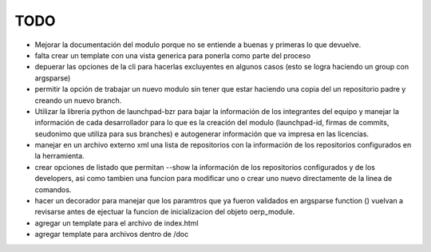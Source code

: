 TODO
====

- Mejorar la documentación del modulo porque no se entiende a buenas y primeras
  lo que devuelve.
- falta crear un template con una vista generica para ponerla como parte del
  proceso
- depuerar las opciones de la cli para hacerlas excluyentes en algunos casos 
  (esto se logra haciendo un group con argsparse)
- permitir la opción de trabajar un nuevo modulo sin tener que estar haciendo
  una copia del un repositorio padre y creando un nuevo branch. 
- Utilizar la libreria python de launchpad-bzr para bajar la información de 
  los integrantes del equipo y manejar la información de cada desarrollador
  para lo que es la creación del modulo (launchpad-id, firmas de commits, 
  seudonimo que utiliza  para sus branches) e autogenerar información que va
  impresa en las licencias.
- manejar en un archivo externo xml una lista de repositorios con la 
  información de los repositorios configurados en la herramienta.
- crear opciones de listado que permitan --show la información de los 
  repositorios configurados y de los developers, asi como tambien una funcion
  para modificar uno o crear uno nuevo directamente de la linea de comandos.
- hacer un decorador para manejar que los paramtros que ya fueron validados
  en argsparse function () vuelvan a revisarse antes de ejectuar la funcion
  de inicializacion del objeto oerp_module.
- agregar un template para el archivo de index.html
- agregar template para archivos dentro de /doc
